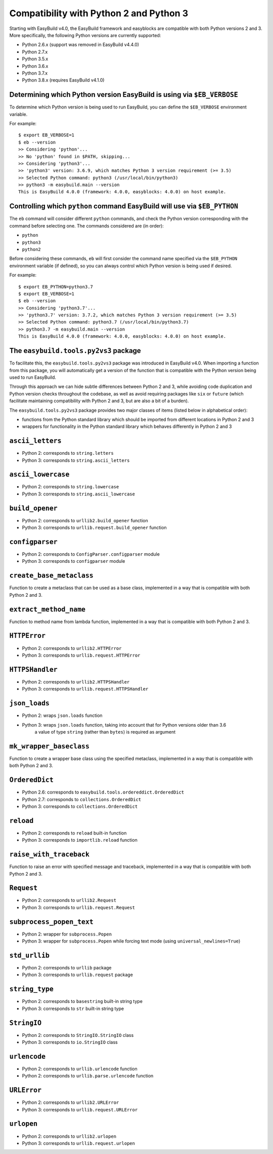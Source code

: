 .. _py2_py3_compatibility:

Compatibility with Python 2 and Python 3
========================================

Starting with EasyBuild v4.0, the EasyBuild framework and easyblocks are compatible with both Python versions 2 and 3.
More specifically, the following Python versions are currently supported:

* Python 2.6.x (support was removed in EasyBuild v4.4.0)
* Python 2.7.x
* Python 3.5.x
* Python 3.6.x
* Python 3.7.x
* Python 3.8.x (requires EasyBuild v4.1.0)

.. _py2_py3_compatibility_EB_VERBOSE:

Determining which Python version EasyBuild is using via ``$EB_VERBOSE``
-----------------------------------------------------------------------

To determine which Python version is being used to run EasyBuild, you can define the ``$EB_VERBOSE`` environment variable.

For example::

  $ export EB_VERBOSE=1
  $ eb --version
  >> Considering 'python'...
  >> No 'python' found in $PATH, skipping...
  >> Considering 'python3'...
  >> 'python3' version: 3.6.9, which matches Python 3 version requirement (>= 3.5)
  >> Selected Python command: python3 (/usr/local/bin/python3)
  >> python3 -m easybuild.main --version
  This is EasyBuild 4.0.0 (framework: 4.0.0, easyblocks: 4.0.0) on host example.


.. _py2_py3_compatibility_EB_PYTHON:

Controlling which ``python`` command EasyBuild will use via ``$EB_PYTHON``
--------------------------------------------------------------------------

The ``eb`` command will consider different ``python`` commands, and check the Python version corresponding with
the command before selecting one. The commands considered are (in order):

* ``python``
* ``python3``
* ``python2``

Before considering these commands, ``eb`` will first consider the command name specified via the ``$EB_PYTHON``
environment variable (if defined), so you can always control which Python version is being used if desired.

For example::

  $ export EB_PYTHON=python3.7
  $ export EB_VERBOSE=1
  $ eb --version
  >> Considering 'python3.7'...
  >> 'python3.7' version: 3.7.2, which matches Python 3 version requirement (>= 3.5)
  >> Selected Python command: python3.7 (/usr/local/bin/python3.7)
  >> python3.7 -m easybuild.main --version
  This is EasyBuild 4.0.0 (framework: 4.0.0, easyblocks: 4.0.0) on host example.


.. _py2_py3_compatibility_py2vs3_package

The ``easybuild.tools.py2vs3`` package
--------------------------------------

To facilitate this, the ``easybuild.tools.py2vs3`` package was introduced in EasyBuild v4.0.
When importing a function from this package, you will automatically get a version of the function that
is compatible with the Python version being used to run EasyBuild.

Through this approach we can hide subtle differences between Python 2 and 3, while avoiding code duplication
and Python version checks throughout the codebase, as well as avoid requiring packages like ``six`` or ``future``
(which facilitate maintaining compatibility with Python 2 and 3, but are also a bit of a burden).

The ``easybuild.tools.py2vs3`` package provides two major classes of items (listed below in alphabetical order):

* functions from the Python standard library which should be imported from different locations in Python 2 and 3
* wrappers for functionality in the Python standard library which behaves differently in Python 2 and 3

.. _py2vs3_ascii_letters:

``ascii_letters``
-----------------

* Python 2: corresponds to ``string.letters``
* Python 3: corresponds to ``string.ascii_letters``

.. _py2vs3_ascii_lowercase:

``ascii_lowercase``
-------------------

* Python 2: corresponds to ``string.lowercase``
* Python 3: corresponds to ``string.ascii_lowercase``

.. _py2vs3_build_opener:

``build_opener``
----------------

* Python 2: corresponds to ``urllib2.build_opener`` function
* Python 3: corresponds to ``urllib.request.build_opener`` function

.. _py2vs3_configparser:

``configparser``
----------------

* Python 2: corresponds to ``ConfigParser.configparser`` module
* Python 3: corresponds to ``configparser`` module

.. _py2vs3_create_base_metaclass:

``create_base_metaclass``
-------------------------

Function to create a metaclass that can be used as a base class, implemented in a way that is compatible with both Python 2 and 3.

.. _py2vs3_extract_method_name:

``extract_method_name``
------------------------

Function to method name from lambda function, implemented in a way that is compatible with both Python 2 and 3.

.. _py2vs3_HTTPError:

``HTTPError``
-------------

* Python 2: corresponds to ``urllib2.HTTPError``
* Python 3: corresponds to ``urllib.request.HTTPError``

.. _py2vs3_HTTPSHandler:

``HTTPSHandler``
----------------

* Python 2: corresponds to ``urllib2.HTTPSHandler``
* Python 3: corresponds to ``urllib.request.HTTPSHandler``

.. _py2vs3_json_loads:

``json_loads``
--------------

* Python 2: wraps ``json.loads`` function
* Python 3: wraps ``json.loads`` function, taking into account that for Python versions older than 3.6
            a value of type ``string`` (rather than ``bytes``) is required as argument

.. _py2vs3_mk_wrapper_baseclass:

``mk_wrapper_baseclass``
------------------------

Function to create a wrapper base class using the specified metaclass, implemented in a way that is compatible with both Python 2 and 3.

.. _py2vs3_OrderedDict:

``OrderedDict``
---------------

* Python 2.6: corresponds to ``easybuild.tools.ordereddict.OrderedDict``
* Python 2.7: corresponds to ``collections.OrderedDict``
* Python 3: corresponds to ``collections.OrderedDict``

.. _py2vs3_reload:

``reload``
----------

* Python 2: corresponds to ``reload`` built-in function
* Python 3: corresponds to ``importlib.reload`` function

.. _py2vs3_raise_with_traceback:

``raise_with_traceback``
------------------------

Function to raise an error with specified message and traceback, implemented in a way that is compatible with both Python 2 and 3.

.. _py2vs3_Request:

``Request``
-----------

* Python 2: corresponds to ``urllib2.Request``
* Python 3: corresponds to ``urllib.request.Request``

.. _py2vs3_subprocess_popen_text:

``subprocess_popen_text``
-------------------------

* Python 2: wrapper for ``subprocess.Popen``
* Python 3: wrapper for ``subprocess.Popen`` while forcing text mode (using ``universal_newlines=True``)

.. _py2vs3_std_urllib:

``std_urllib``
--------------

* Python 2: corresponds to ``urllib`` package
* Python 3: corresponds to ``urllib.request`` package

.. _py2vs3_string_type:

``string_type``
---------------

* Python 2: corresponds to ``basestring`` built-in string type
* Python 3: corresponds to ``str`` built-in string type

.. _py2vs3_StringIO:

``StringIO``
------------

* Python 2: corresponds to ``StringIO.StringIO`` class
* Python 3: corresponds to ``io.StringIO`` class

.. _py2vs3_urlencode:

``urlencode``
-------------

* Python 2: corresponds to ``urllib.urlencode`` function
* Python 2: corresponds to ``urllib.parse.urlencode`` function

.. _py2vs3_URLError:

``URLError``
------------

* Python 2: corresponds to ``urllib2.URLError``
* Python 3: corresponds to ``urllib.request.URLError``

.. _py2vs3_urlopen:

``urlopen``
-----------

* Python 2: corresponds to ``urllib2.urlopen``
* Python 3: corresponds to ``urllib.request.urlopen``
